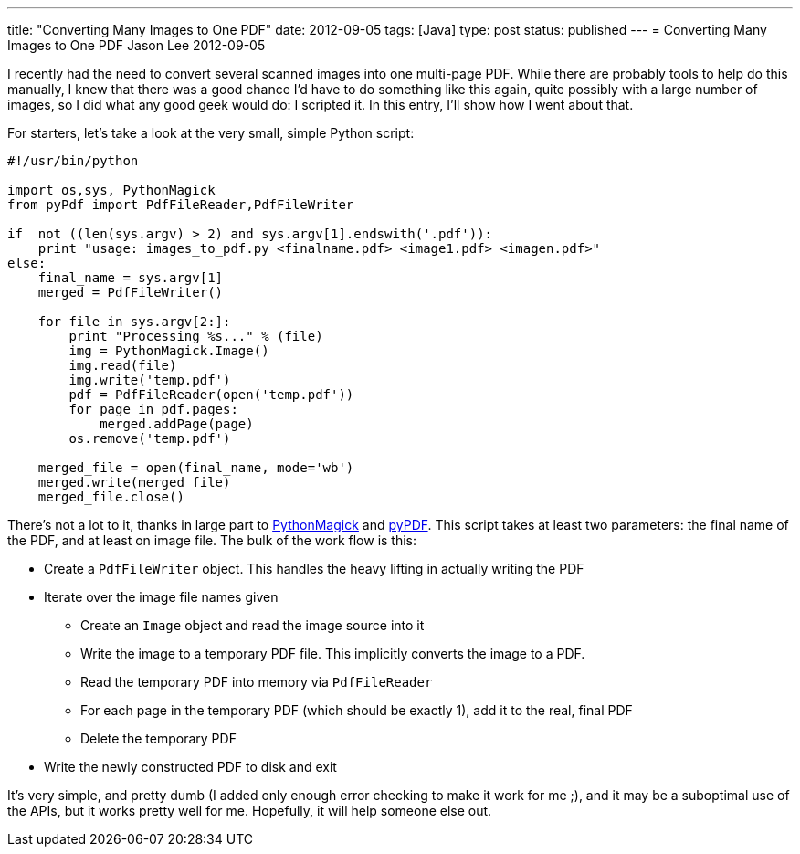 ---
title: "Converting Many Images to One PDF"
date: 2012-09-05
tags: [Java]
type: post
status: published
---
= Converting Many Images to One PDF
Jason Lee
2012-09-05


I recently had the need to convert several scanned images into one multi-page PDF. While there are probably tools to help do this manually, I knew that there was a good chance I'd have to do something like this again, quite possibly with a large number of images, so I did what any good geek would do: I scripted it.  In this entry, I'll show how I went about that.

// more

For starters, let's take a look at the very small, simple Python script:

[source,python,linenums]
----
#!/usr/bin/python

import os,sys, PythonMagick
from pyPdf import PdfFileReader,PdfFileWriter

if  not ((len(sys.argv) > 2) and sys.argv[1].endswith('.pdf')):
    print "usage: images_to_pdf.py <finalname.pdf> <image1.pdf> <imagen.pdf>"
else:
    final_name = sys.argv[1]
    merged = PdfFileWriter()

    for file in sys.argv[2:]:
        print "Processing %s..." % (file)
        img = PythonMagick.Image()
        img.read(file)
        img.write('temp.pdf')
        pdf = PdfFileReader(open('temp.pdf'))
        for page in pdf.pages:
            merged.addPage(page)
        os.remove('temp.pdf')

    merged_file = open(final_name, mode='wb')
    merged.write(merged_file)
    merged_file.close()
----
There's not a lot to it, thanks in large part to http://wiki.python.org/moin/ImageMagick[PythonMagick] and http://pybrary.net/pyPdf/[pyPDF]. This script takes at least two parameters: the final name of the PDF, and at least on image file.  The bulk of the work flow is this:

* Create a `PdfFileWriter` object. This handles the heavy lifting in actually writing the PDF
* Iterate over the image file names given
** Create an `Image` object and read the image source into it
** Write the image to a temporary PDF file. This implicitly converts the image to a PDF.
** Read the temporary PDF into memory via `PdfFileReader`
** For each page in the temporary PDF (which should be exactly 1), add it to the real, final PDF
** Delete the temporary PDF
* Write the newly constructed PDF to disk and exit

It's very simple, and pretty dumb (I added only enough error checking to make it work for me ;), and it may be a suboptimal use of the APIs, but it works pretty well for me.  Hopefully, it will help someone else out.
